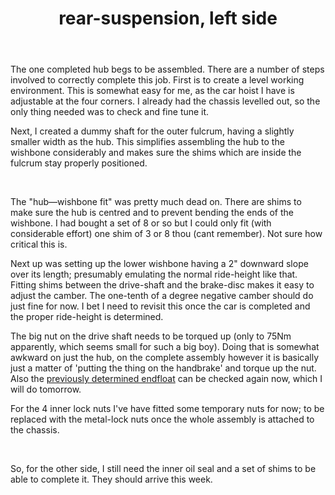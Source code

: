#+layout: post
#+title: rear-suspension, left side
#+tags: cobra rear-suspension
#+status: publish
#+type: post
#+published: true

#+BEGIN_HTML

<p style="text-align: left">The one completed hub begs to be assembled. There are a number of steps involved to correctly complete this job. First is to create a level working environment. This is somewhat easy for me, as the car hoist I have is adjustable at the four corners. I already had the chassis levelled out, so the only thing needed was to check and fine tune it.<br /></p>
<p style="text-align: left">Next, I created a dummy shaft for the outer fulcrum, having a slightly smaller width as the hub. This simplifies assembling the hub to the wishbone considerably and makes sure the shims which are inside the fulcrum stay properly positioned.</p>
<p style="text-align: center"><a href="http://www.flickr.com/photos/96151162@N00/3621862299/"><img src="http://farm4.static.flickr.com/3371/3621862299_1e91b57f41.jpg" class="flickr" alt="" /></a><br /></p>
<p style="text-align: left">The "hub—wishbone fit" was pretty much dead on. There are shims to make sure the hub is centred and to prevent bending the ends of the wishbone. I had bought a set of 8 or so but I could only fit (with considerable effort) one shim of 3 or 8 thou (cant remember). Not sure how critical this is.</p>
<p style="text-align: left">Next up was setting up the lower wishbone having a 2" downward slope over its length; presumably emulating the normal ride-height like that. Fitting shims between the drive-shaft and the brake-disc makes it easy to adjust the camber. The one-tenth of a degree negative camber should do just fine for now. I bet I need to revisit this once the car is completed and the proper ride-height is determined.</p>
<p style="text-align: center"><a href="http://www.flickr.com/photos/96151162@N00/3621861245/"><img src="http://farm4.static.flickr.com/3327/3621861245_811d698d3f.jpg" class="flickr" alt="" /></a></p>
<p style="text-align: left">The big nut on the drive shaft needs to be torqued up (only to 75Nm apparently, which seems small for such a big boy). Doing that is somewhat awkward on just the hub, on the complete assembly however it is basically just a matter of 'putting the thing on the handbrake' and torque up the nut. Also the <a href="http://cobra.mrblog.nl/2009/06/rear-hub-buildup-pt-3.html">previously determined endfloat</a> can be checked again now, which I will do tomorrow.</p>
<p style="text-align: left">For the 4 inner lock nuts I've have fitted some temporary nuts for now; to be replaced with the metal-lock nuts once the whole assembly is attached to the chassis.</p>
<p style="text-align: center"><a href="http://www.flickr.com/photos/96151162@N00/3622679006/"><img src="http://farm4.static.flickr.com/3394/3622679006_b64b0588a0.jpg" class="flickr" alt="" /></a><br /></p>
<p style="text-align: left">So, for the other side, I still need the inner oil seal and a set of shims to be able to complete it. They should arrive this week.</p>

#+END_HTML

